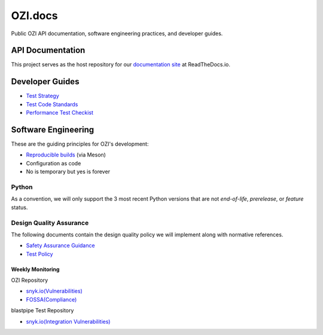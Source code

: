 ========
OZI.docs
========

.. image:: assets/ozi_logo_master.png
 :align: left
 :alt: OZI for Python Packaging Logo
 :width: 74px

Public OZI API documentation, software engineering practices, and developer guides.

API Documentation
-----------------

This project serves as the host repository for our `documentation site <https://example.com>`_ at ReadTheDocs.io.


Developer Guides
----------------

* `Test Strategy <policy/test-strategy.md>`_
* `Test Code Standards <policy/test-code-standards.md>`_
* `Performance Test Checkist <policy/performance-test-checklist.md>`_

Software Engineering
--------------------

These are the guiding principles for OZI's development:

* `Reproducible builds <https://reproducible-builds.org/>`_ (via Meson)
* Configuration as code
* No is temporary but yes is forever

Python
^^^^^^

As a convention, we will only support the 3 most recent Python versions that are not `end-of-life`, `prerelease`, or `feature` status.

Design Quality Assurance
^^^^^^^^^^^^^^^^^^^^^^^^

The following documents contain the design quality policy we will implement along with normative references.

* `Safety Assurance Guidance <policy/safety-assurance-guidance.md>`_
* `Test Policy <policy/test-policy.md>`_

Weekly Monitoring
*****************

OZI Repository

* `snyk.io(Vulnerabilities) <https://app.snyk.io/org/rjdbcm/project/85aad859-3b4b-44de-94ff-8ced0373513a>`_
* `FOSSA(Compliance) <https://app.fossa.com/projects/git%2Bgithub.com%2Frjdbcm%2Fozi>`_

blastpipe Test Repository

* `snyk.io(Integration Vulnerabilities) <https://app.snyk.io/org/rjdbcm/project/de703b4c-a43b-4c64-93cd-a410ad23db82>`_
